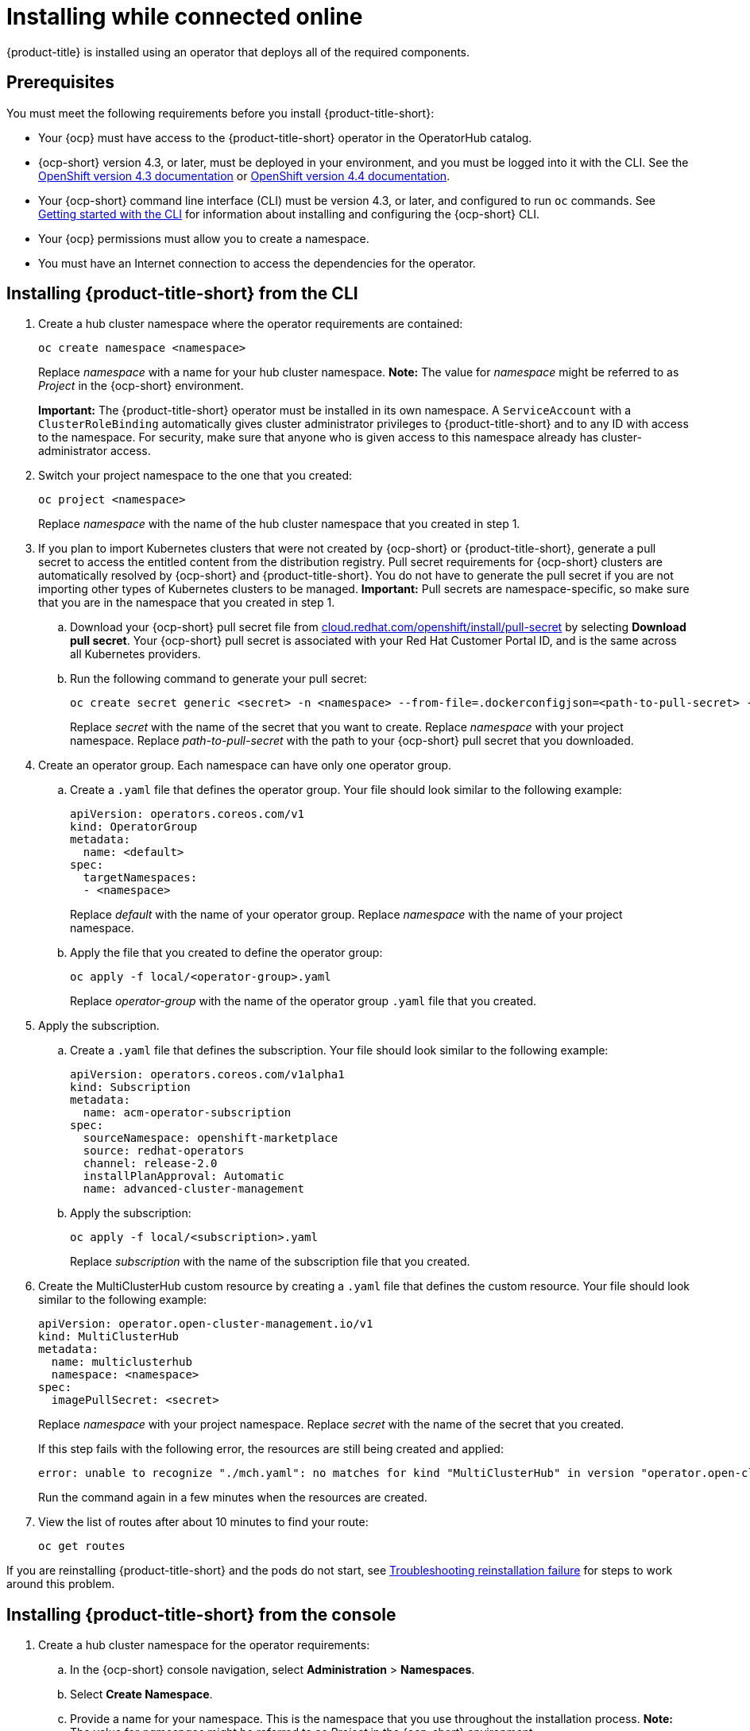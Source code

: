 [#installing-while-connected-online]
= Installing while connected online

{product-title} is installed using an operator that deploys all of the required components.

[#connect_prerequisites]
== Prerequisites

You must meet the following requirements before you install {product-title-short}:

* Your {ocp} must have access to the {product-title-short} operator in the OperatorHub catalog.
* {ocp-short} version 4.3, or later, must be deployed in your environment, and you must be logged into it with the CLI.
See the https://docs.openshift.com/container-platform/4.3/welcome/index.html[OpenShift version 4.3 documentation] or https://docs.openshift.com/container-platform/4.4/welcome/index.html[OpenShift version 4.4 documentation].
* Your {ocp-short} command line interface (CLI) must be version 4.3, or later, and configured to run `oc` commands.
See https://docs.openshift.com/container-platform/4.3/cli_reference/openshift_cli/getting-started-cli.html[Getting started with the CLI] for information about installing and configuring the {ocp-short} CLI.
* Your {ocp} permissions must allow you to create a namespace.
* You must have an Internet connection to access the dependencies for the operator.

[#installing-red-hat-advanced-cluster-management-from-the-cli]
== Installing {product-title-short} from the CLI

. Create a hub cluster namespace where the operator requirements are contained:
+
----
oc create namespace <namespace>
----
+

Replace _namespace_ with a name for your hub cluster namespace. **Note:** The value for _namespace_ might be referred to as _Project_ in the {ocp-short} environment. 
+
**Important:** The {product-title-short} operator must be installed in its own namespace.
A `ServiceAccount` with a `ClusterRoleBinding` automatically gives cluster administrator privileges to {product-title-short} and to any ID with access to the namespace.
For security, make sure that anyone who is given access to this namespace already has cluster-administrator access.

. Switch your project namespace to the one that you created:
+
----
oc project <namespace>
----
+
Replace _namespace_ with the name of the hub cluster namespace that you created in step 1.
. If you plan to import Kubernetes clusters that were not created by {ocp-short} or {product-title-short}, generate a pull secret to access the entitled content from the distribution registry.
Pull secret requirements for {ocp-short} clusters are automatically resolved by {ocp-short} and {product-title-short}.
You do not have to generate the pull secret if you are not importing other types of Kubernetes clusters to be managed.
*Important:* Pull secrets are namespace-specific, so make sure that you are in the namespace that you created in step 1.
 .. Download your {ocp-short} pull secret file from https://cloud.redhat.com/openshift/install/pull-secret[cloud.redhat.com/openshift/install/pull-secret] by selecting *Download pull secret*.
Your {ocp-short} pull secret is associated with your Red Hat Customer Portal ID, and is the same across all Kubernetes providers.
 .. Run the following command to generate your pull secret:
+
----
oc create secret generic <secret> -n <namespace> --from-file=.dockerconfigjson=<path-to-pull-secret> --type=kubernetes.io/dockerconfigjson
----
+
Replace _secret_ with the name of the secret that you want to create.
Replace _namespace_ with your project namespace.
Replace _path-to-pull-secret_ with the path to your {ocp-short} pull secret that you downloaded.
. Create an operator group.
Each namespace can have only one operator group.
 .. Create a `.yaml` file that defines the operator group.
Your file should look similar to the following example:
+
----
apiVersion: operators.coreos.com/v1
kind: OperatorGroup
metadata:
  name: <default>
spec:
  targetNamespaces:
  - <namespace>
----
+
Replace _default_ with the name of your operator group.
Replace _namespace_ with the name of your project namespace.

 .. Apply the file that you created to define the operator group:
+
----
oc apply -f local/<operator-group>.yaml
----
+
Replace _operator-group_ with the name of the operator group `.yaml` file that you created.
. Apply the subscription.
 .. Create a `.yaml` file that defines the subscription.
Your file should look similar to the following example:
+
----
apiVersion: operators.coreos.com/v1alpha1
kind: Subscription
metadata:
  name: acm-operator-subscription
spec:
  sourceNamespace: openshift-marketplace
  source: redhat-operators
  channel: release-2.0
  installPlanApproval: Automatic
  name: advanced-cluster-management
----

 .. Apply the subscription:
+
----
oc apply -f local/<subscription>.yaml
----
+
Replace _subscription_ with the name of the subscription file that you created.
. Create the MultiClusterHub custom resource by creating a `.yaml` file that defines the custom resource.
Your file should look similar to the following example:
+
----
apiVersion: operator.open-cluster-management.io/v1
kind: MultiClusterHub
metadata:
  name: multiclusterhub
  namespace: <namespace>
spec:
  imagePullSecret: <secret>
----
+
Replace _namespace_ with your project namespace.
Replace _secret_ with the name of the secret that you created.
+
If this step fails with the following error, the resources are still being created and applied:
+
----
error: unable to recognize "./mch.yaml": no matches for kind "MultiClusterHub" in version "operator.open-cluster-management.io/v1"
----
+
Run the command again in a few minutes when the resources are created.

. View the list of routes after about 10 minutes to find your route:
+
----
oc get routes
----

If you are reinstalling {product-title-short} and the pods do not start, see link:../troubleshooting/trouble_reinstall.adoc#troubleshooting-reinstallation-failure[Troubleshooting reinstallation failure] for steps to work around this problem. 

[#installing-red-hat-advanced-cluster-management-from-the-console]
== Installing {product-title-short} from the console

. Create a hub cluster namespace for the operator requirements:
 .. In the {ocp-short} console navigation, select *Administration* > *Namespaces*.
 .. Select *Create Namespace*.
 .. Provide a name for your namespace.
This is the namespace that you use throughout the installation process. **Note:** The value for _namespace_ might be referred to as _Project_ in the {ocp-short} environment.
 .. Select *Create*.
+
**Important:** The {product-title-short} operator must be installed in its own namespace.
A `ServiceAccount` with a `ClusterRoleBinding` automatically gives cluster administrator privileges to {product-title-short} and to any ID with access to the namespace.
For security, make sure that anyone who is given access to this namespace already has cluster-administrator access.
. Switch your project namespace to the one that you created in step 1.
This ensures that the steps are completed in the correct namespace.
Some resources are namespace-specific.
 .. In the {ocp-short} console navigation, select *Administration* > *Namespaces*.
 .. Select the namespace that you created in step 1 from the list.
. Create a pull secret that provides the entitlement to the downloads.
 .. Copy your {ocp-short} pull secret from https://cloud.redhat.com/openshift/install/pull-secret[cloud.redhat.com/openshift/install/pull-secret] by selecting *Copy pull secret*.
You will use the content of this pull secret in an step later in this procedure.
Your {ocp-short} pull secret is associated with your Red Hat Customer Portal ID, and is the same across all Kubernetes providers.
 .. In the {ocp-short} console navigation, select *Workloads* > *Secrets*.
 .. Select *Create* > *Image Pull Secret*.
 .. Enter a name for your secret.
 .. Select *Upload Configuration File* as the authentication type.
 .. In the _Configuration file_ field, paste the pull secret that you copied from `cloud.redhat.com`.
 .. Select *Create* to create the pull secret.
. Subscribe to the operator. **Note:** The value for _namespace_ might be referred to as _Project_ in the {ocp-short} environment.
 .. In the {ocp-short} console navigation, select *Operators* > *OperatorHub*.
 .. Select *{product-title-short}*.
*Tip:* You can filter on the _Integration & Delivery_ category to narrow the choices.
 .. Select *Install*.
 .. Update the values, if necessary.
 .. Select *Subscribe*.
. Create the _MultiClusterHub_ custom resource.
 .. In the {ocp-short} console navigation, select *Installed Operators* > *Advanced Cluster Management for Kubernetes*.
 .. Select the *MultiClusterHub* tab.
 .. Select *Create MultiClusterHub*.
 .. Update the values, according to your needs. *Tip:* You can edit the values in the `YAML` file by selecting *YAML View*. Some of the values are only available in the `YAML` view. 
The following example shows some sample data in the `YAML` view:
+
----
apiVersion: operator.open-cluster-management.io/v1
kind: MultiClusterHub
metadata:
  namespace: <namespace>
  name: multiclusterhub
spec: {}
----
+
Add the pull secret that you created to the _imagePullSecret_ field on the console. 
In the *YAML View*, confirm that the _namespace_ is your project namespace.
. Select *Create* to initialize the custom resource.
It can take up to 10 minutes for the hub to build and start.
+
After the hub is created, the status for the operator is _Running_ on the _Installed Operators_ page.

. Access the console for the hub.
 .. In the {ocp-short} console navigation, select *Networking* > *Routes*.
 .. View the URL for your hub in the list, and navigate to it to access the console for your hub.

If you are reinstalling {product-title-short} and the pods do not start, see link:../troubleshooting/trouble_reinstall.adoc#troubleshooting-reinstallation-failure[Troubleshooting reinstallation failure] for steps to work around this problem.
